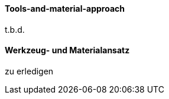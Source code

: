 [#term-tools-and-material-approach]

// FIXME

// tag::EN[]
==== Tools-and-material-approach
t.b.d.

// end::EN[]

// tag::DE[]
==== Werkzeug- und Materialansatz

zu erledigen



// end::DE[]

